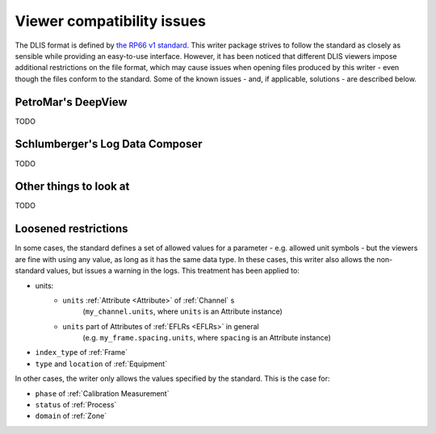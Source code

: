 .. _Viewer issues:

Viewer compatibility issues
===========================

The DLIS format is defined by
`the RP66 v1 standard <https://energistics.org/sites/default/files/RP66/V1/Toc/main.html>`_.
This writer package strives to follow the standard as closely as sensible
while providing an easy-to-use interface.
However, it has been noticed that different DLIS viewers impose additional restrictions on the file format,
which may cause issues when opening files produced by this writer - even though the files conform to the standard.
Some of the known issues - and, if applicable, solutions - are described below.


PetroMar's DeepView
^^^^^^^^^^^^^^^^^^^
TODO


Schlumberger's Log Data Composer
^^^^^^^^^^^^^^^^^^^^^^^^^^^^^^^^
TODO


Other things to look at
^^^^^^^^^^^^^^^^^^^^^^^
TODO


Loosened restrictions
^^^^^^^^^^^^^^^^^^^^^
In some cases, the standard defines a set of allowed values for a parameter - e.g. allowed unit symbols - but
the viewers are fine with using any value, as long as it has the same data type. In these cases, this writer also
allows the non-standard values, but issues a warning in the logs. This treatment has been applied to:

* units:
    * ``units`` :ref:`Attribute <Attribute>` of :ref:`Channel` s
        (``my_channel.units``, where ``units`` is an Attribute instance)
    * ``units`` part of Attributes of :ref:`EFLRs <EFLRs>` in general
        (e.g. ``my_frame.spacing.units``, where ``spacing`` is an Attribute instance)
* ``index_type`` of :ref:`Frame`
* ``type`` and ``location`` of :ref:`Equipment`


In other cases, the writer only allows the values specified by the standard. This is the case for:

* ``phase`` of :ref:`Calibration Measurement`
* ``status`` of :ref:`Process`
* ``domain`` of :ref:`Zone`

